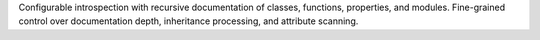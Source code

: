Configurable introspection with recursive documentation of classes, functions,
properties, and modules. Fine-grained control over documentation depth,
inheritance processing, and attribute scanning.
